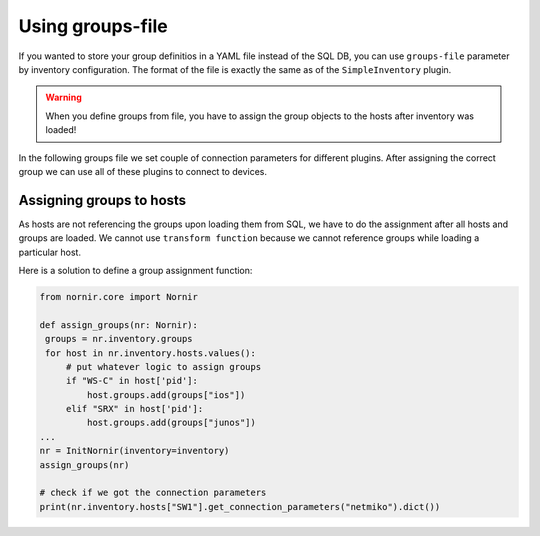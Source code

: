 .. _using-groups-file:

Using groups-file
=================
If you wanted to store your group definitios in a YAML file instead of the SQL DB, you can use
``groups-file`` parameter by inventory configuration. The format of the file is exactly the same as
of the ``SimpleInventory`` plugin.

.. warning::
    When you define groups from file, you have to assign the group objects to the hosts after
    inventory was loaded!

In the following groups file we set couple of connection parameters for different plugins.
After assigning the correct group we can use all of these plugins to connect to devices.

.. literalinclude :: ../../sample/groups.yaml
   :language: yaml

Assigning groups to hosts
-------------------------
As hosts are not referencing the groups upon loading them from SQL, we have to do the assignment after
all hosts and groups are loaded. We cannot use ``transform function`` because we cannot reference groups
while loading a particular host.

Here is a solution to define a group assignment function:

.. code-block:: python

   from nornir.core import Nornir

   def assign_groups(nr: Nornir):
    groups = nr.inventory.groups
    for host in nr.inventory.hosts.values():
        # put whatever logic to assign groups
        if "WS-C" in host['pid']:
            host.groups.add(groups["ios"])
        elif "SRX" in host['pid']:
            host.groups.add(groups["junos"])
   ...
   nr = InitNornir(inventory=inventory)
   assign_groups(nr)

   # check if we got the connection parameters
   print(nr.inventory.hosts["SW1"].get_connection_parameters("netmiko").dict())
